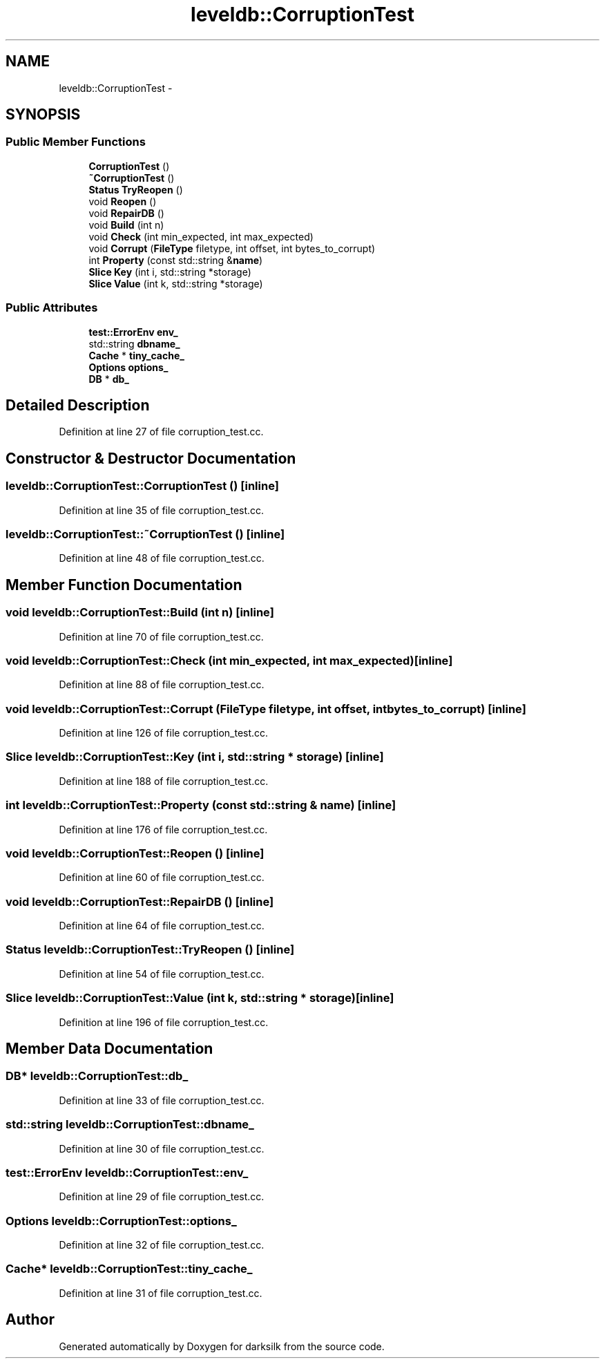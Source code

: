 .TH "leveldb::CorruptionTest" 3 "Wed Feb 10 2016" "Version 1.0.0.0" "darksilk" \" -*- nroff -*-
.ad l
.nh
.SH NAME
leveldb::CorruptionTest \- 
.SH SYNOPSIS
.br
.PP
.SS "Public Member Functions"

.in +1c
.ti -1c
.RI "\fBCorruptionTest\fP ()"
.br
.ti -1c
.RI "\fB~CorruptionTest\fP ()"
.br
.ti -1c
.RI "\fBStatus\fP \fBTryReopen\fP ()"
.br
.ti -1c
.RI "void \fBReopen\fP ()"
.br
.ti -1c
.RI "void \fBRepairDB\fP ()"
.br
.ti -1c
.RI "void \fBBuild\fP (int n)"
.br
.ti -1c
.RI "void \fBCheck\fP (int min_expected, int max_expected)"
.br
.ti -1c
.RI "void \fBCorrupt\fP (\fBFileType\fP filetype, int offset, int bytes_to_corrupt)"
.br
.ti -1c
.RI "int \fBProperty\fP (const std::string &\fBname\fP)"
.br
.ti -1c
.RI "\fBSlice\fP \fBKey\fP (int i, std::string *storage)"
.br
.ti -1c
.RI "\fBSlice\fP \fBValue\fP (int k, std::string *storage)"
.br
.in -1c
.SS "Public Attributes"

.in +1c
.ti -1c
.RI "\fBtest::ErrorEnv\fP \fBenv_\fP"
.br
.ti -1c
.RI "std::string \fBdbname_\fP"
.br
.ti -1c
.RI "\fBCache\fP * \fBtiny_cache_\fP"
.br
.ti -1c
.RI "\fBOptions\fP \fBoptions_\fP"
.br
.ti -1c
.RI "\fBDB\fP * \fBdb_\fP"
.br
.in -1c
.SH "Detailed Description"
.PP 
Definition at line 27 of file corruption_test\&.cc\&.
.SH "Constructor & Destructor Documentation"
.PP 
.SS "leveldb::CorruptionTest::CorruptionTest ()\fC [inline]\fP"

.PP
Definition at line 35 of file corruption_test\&.cc\&.
.SS "leveldb::CorruptionTest::~CorruptionTest ()\fC [inline]\fP"

.PP
Definition at line 48 of file corruption_test\&.cc\&.
.SH "Member Function Documentation"
.PP 
.SS "void leveldb::CorruptionTest::Build (int n)\fC [inline]\fP"

.PP
Definition at line 70 of file corruption_test\&.cc\&.
.SS "void leveldb::CorruptionTest::Check (int min_expected, int max_expected)\fC [inline]\fP"

.PP
Definition at line 88 of file corruption_test\&.cc\&.
.SS "void leveldb::CorruptionTest::Corrupt (\fBFileType\fP filetype, int offset, int bytes_to_corrupt)\fC [inline]\fP"

.PP
Definition at line 126 of file corruption_test\&.cc\&.
.SS "\fBSlice\fP leveldb::CorruptionTest::Key (int i, std::string * storage)\fC [inline]\fP"

.PP
Definition at line 188 of file corruption_test\&.cc\&.
.SS "int leveldb::CorruptionTest::Property (const std::string & name)\fC [inline]\fP"

.PP
Definition at line 176 of file corruption_test\&.cc\&.
.SS "void leveldb::CorruptionTest::Reopen ()\fC [inline]\fP"

.PP
Definition at line 60 of file corruption_test\&.cc\&.
.SS "void leveldb::CorruptionTest::RepairDB ()\fC [inline]\fP"

.PP
Definition at line 64 of file corruption_test\&.cc\&.
.SS "\fBStatus\fP leveldb::CorruptionTest::TryReopen ()\fC [inline]\fP"

.PP
Definition at line 54 of file corruption_test\&.cc\&.
.SS "\fBSlice\fP leveldb::CorruptionTest::Value (int k, std::string * storage)\fC [inline]\fP"

.PP
Definition at line 196 of file corruption_test\&.cc\&.
.SH "Member Data Documentation"
.PP 
.SS "\fBDB\fP* leveldb::CorruptionTest::db_"

.PP
Definition at line 33 of file corruption_test\&.cc\&.
.SS "std::string leveldb::CorruptionTest::dbname_"

.PP
Definition at line 30 of file corruption_test\&.cc\&.
.SS "\fBtest::ErrorEnv\fP leveldb::CorruptionTest::env_"

.PP
Definition at line 29 of file corruption_test\&.cc\&.
.SS "\fBOptions\fP leveldb::CorruptionTest::options_"

.PP
Definition at line 32 of file corruption_test\&.cc\&.
.SS "\fBCache\fP* leveldb::CorruptionTest::tiny_cache_"

.PP
Definition at line 31 of file corruption_test\&.cc\&.

.SH "Author"
.PP 
Generated automatically by Doxygen for darksilk from the source code\&.
